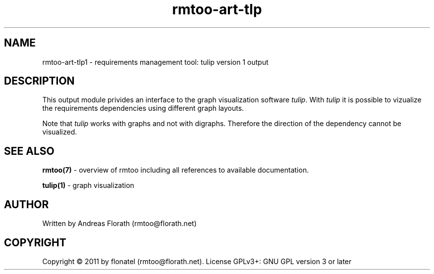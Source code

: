 .\" 
.\" Man page for rmtoo
.\"
.\" This is free documentation; you can redistribute it and/or
.\" modify it under the terms of the GNU General Public License as
.\" published by the Free Software Foundation; either version 3 of
.\" the License, or (at your option) any later version.
.\"
.\" The GNU General Public License's references to "object code"
.\" and "executables" are to be interpreted as the output of any
.\" document formatting or typesetting system, including
.\" intermediate and printed output.
.\"
.\" This manual is distributed in the hope that it will be useful,
.\" but WITHOUT ANY WARRANTY; without even the implied warranty of
.\" MERCHANTABILITY or FITNESS FOR A PARTICULAR PURPOSE.  See the
.\" GNU General Public License for more details.
.\"
.\" (c) 2011 by flonatel (rmtoo@florath.net)
.\"
.TH rmtoo-art-tlp 1 2011-02-11 "User Commands" "Requirements Management"
.SH NAME
rmtoo-art-tlp1 \- requirements management tool: tulip version 1 output
.SH DESCRIPTION
This output module privides an interface to the graph visualization
software \fItulip\fR.  With \fItulip\fR it is possible to vizualize
the requirements dependencies using different graph layouts.
.P
Note that \fItulip\fR works with graphs and not with
digraphs. Therefore the direction of the dependency cannot be
visualized. 
.SH "SEE ALSO"
.B rmtoo(7)
- overview of rmtoo including all references to available documentation. 
.P
.B tulip(1)
- graph visualization 
.SH AUTHOR
Written by Andreas Florath (rmtoo@florath.net)
.SH COPYRIGHT
Copyright \(co 2011 by flonatel (rmtoo@florath.net).
License GPLv3+: GNU GPL version 3 or later


